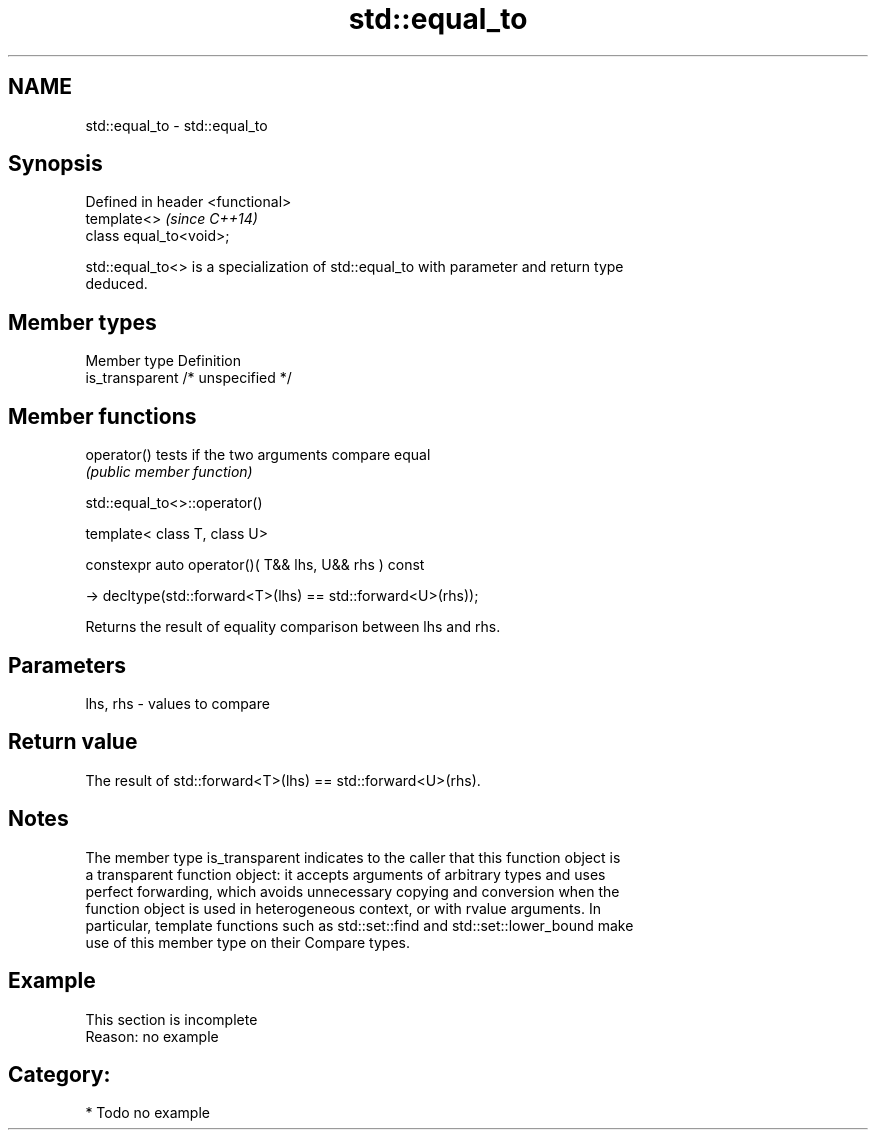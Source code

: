 .TH std::equal_to 3 "2021.11.17" "http://cppreference.com" "C++ Standard Libary"
.SH NAME
std::equal_to \- std::equal_to

.SH Synopsis
   Defined in header <functional>
   template<>                      \fI(since C++14)\fP
   class equal_to<void>;

   std::equal_to<> is a specialization of std::equal_to with parameter and return type
   deduced.

.SH Member types

   Member type    Definition
   is_transparent /* unspecified */

.SH Member functions

   operator() tests if the two arguments compare equal
              \fI(public member function)\fP

std::equal_to<>::operator()

   template< class T, class U>

   constexpr auto operator()( T&& lhs, U&& rhs ) const

     -> decltype(std::forward<T>(lhs) == std::forward<U>(rhs));

   Returns the result of equality comparison between lhs and rhs.

.SH Parameters

   lhs, rhs - values to compare

.SH Return value

   The result of std::forward<T>(lhs) == std::forward<U>(rhs).

.SH Notes

   The member type is_transparent indicates to the caller that this function object is
   a transparent function object: it accepts arguments of arbitrary types and uses
   perfect forwarding, which avoids unnecessary copying and conversion when the
   function object is used in heterogeneous context, or with rvalue arguments. In
   particular, template functions such as std::set::find and std::set::lower_bound make
   use of this member type on their Compare types.

.SH Example

    This section is incomplete
    Reason: no example

.SH Category:

     * Todo no example
